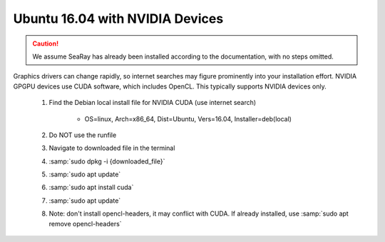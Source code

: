 Ubuntu 16.04 with NVIDIA Devices
================================

.. caution::

	We assume SeaRay has already been installed according to the documentation, with no steps omitted.

Graphics drivers can change rapidly, so internet searches may figure prominently into your installation effort.
NVIDIA GPGPU devices use CUDA software, which includes OpenCL.  This typically supports NVIDIA devices only.

	#. Find the Debian local install file for NVIDIA CUDA (use internet search)

		* OS=linux, Arch=x86_64, Dist=Ubuntu, Vers=16.04, Installer=deb(local)
		
	#. Do NOT use the runfile
	#. Navigate to downloaded file in the terminal
	#. :samp:`sudo dpkg -i {downloaded_file}`
	#. :samp:`sudo apt update`
	#. :samp:`sudo apt install cuda`
	#. :samp:`sudo apt update`
	#. Note: don't install opencl-headers, it may conflict with CUDA.  If already installed, use :samp:`sudo apt remove opencl-headers`

